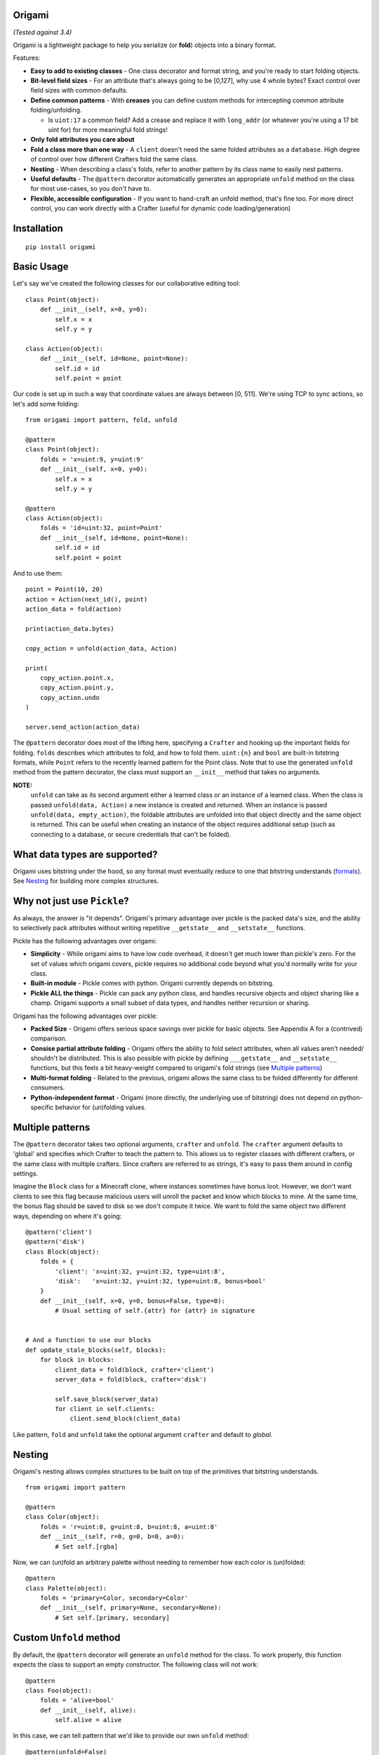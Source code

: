 Origami
========================================================

*(Tested against 3.4)*

Origami is a lightweight package to help you serialize (or **fold**) objects into a binary format.

Features:

*   **Easy to add to existing classes** - One class decorator and format string, and you're ready to start folding objects.

*   **Bit-level field sizes** - For an attribute that's always going to be [0,127], why use 4 whole bytes?  Exact control over field sizes with common defaults.

*   **Define common patterns** - With **creases** you can define custom methods for intercepting common attribute folding/unfolding.

    * Is ``uint:17`` a common field?  Add a crease and replace it with ``long_addr`` (or whatever you're using a 17 bit uint for) for more meaningful fold strings!

*   **Only fold attributes you care about**

*   **Fold a class more than one way** - A ``client`` doesn't need the same folded attributes as a ``database``.  High degree of control over how different Crafters fold the same class.

*   **Nesting** - When describing a class's folds, refer to another pattern by its class name to easily nest patterns.

*   **Useful defaults** - The ``@pattern`` decorator automatically generates an appropriate ``unfold`` method on the class for most use-cases, so you don't have to.

*   **Flexible, accessible configuration** - If you want to hand-craft an unfold method, that's fine too.  For more direct control, you can work directly with a Crafter (useful for dynamic code loading/generation)

Installation
========================================================

::

    pip install origami

Basic Usage
========================================================

Let's say we've created the following classes for our collaborative editing tool::

    class Point(object):
        def __init__(self, x=0, y=0):
            self.x = x
            self.y = y

    class Action(object):
        def __init__(self, id=None, point=None):
            self.id = id
            self.point = point

Our code is set up in such a way that coordinate values are always between [0, 511].  We're using TCP to sync actions, so let's add some folding::

    from origami import pattern, fold, unfold

    @pattern
    class Point(object):
        folds = 'x=uint:9, y=uint:9'
        def __init__(self, x=0, y=0):
            self.x = x
            self.y = y

    @pattern
    class Action(object):
        folds = 'id=uint:32, point=Point'
        def __init__(self, id=None, point=None):
            self.id = id
            self.point = point

And to use them::

    point = Point(10, 20)
    action = Action(next_id(), point)
    action_data = fold(action)

    print(action_data.bytes)

    copy_action = unfold(action_data, Action)

    print(
        copy_action.point.x,
        copy_action.point.y,
        copy_action.undo
    )

    server.send_action(action_data)

The ``@pattern`` decorator does most of the lifting here, specifying a ``Crafter`` and hooking up the important fields for folding.  ``folds`` describes which attributes to fold, and how to fold them.  ``uint:{n}`` and ``bool`` are built-in bitstring formats, while ``Point`` refers to the recently learned pattern for the Point class.  Note that to use the generated ``unfold`` method from the pattern decorator, the class must support an ``__init__`` method that takes no arguments.

**NOTE:**
 ``unfold`` can take as its second argument either a learned class or an instance of a learned class.  When the class is passed ``unfold(data, Action)`` a new instance is created and returned.  When an instance is passed ``unfold(data, empty_action)``, the foldable attributes are unfolded into that object directly and the same object is returned.  This can be useful when creating an instance of the object requires additional setup (such as connecting to a database, or secure credentials that can't be folded).

What data types are supported?
========================================================
Origami uses bitstring under the hood, so any format must eventually reduce to one that bitstring understands (`formats <http://pythonhosted.org/bitstring/creation.html#using-the-constructor>`_).  See `Nesting`_ for building more complex structures.

Why not just use ``Pickle``?
========================================================
As always, the answer is "it depends".  Origami's primary advantage over pickle is the packed data's size, and the ability to selectively pack attributes without writing repetitive ``__getstate__`` and ``__setstate__`` functions.

Pickle has the following advantages over origami:

* **Simplicity** - While origami aims to have low code overhead, it doesn't get much lower than pickle's zero.  For the set of values which origami covers, pickle requires no additional code beyond what you'd normally write for your class.

* **Built-in module** - Pickle comes with python.  Origami currently depends on bitstring.

* **Pickle ALL the things** - Pickle can pack any python class, and handles recursive objects and object sharing like a champ.  Origami supports a small subset of data types, and handles neither recursion or sharing.

Origami has the following advantages over pickle:

* **Packed Size** - Origami offers serious space savings over pickle for basic objects.  See Appendix A for a (contrived) comparison.

* **Consise partial attribute folding** - Origami offers the ability to fold select attributes, when all values aren't needed/ shouldn't be distributed.  This is also possible with pickle by defining ``___getstate__`` and ``__setstate__`` functions, but this feels a bit heavy-weight compared to origami's fold strings (see `Multiple patterns`_)

* **Multi-format folding** - Related to the previous, origami allows the same class to be folded differently for different consumers.

* **Python-independent format** - Origami (more directly, the underlying use of bitstring) does not depend on python-specific behavior for (un)folding values.

Multiple patterns
========================================================

The ``@pattern`` decorator takes two optional arguments, ``crafter`` and ``unfold``.  The ``crafter`` argument defaults to 'global' and specifies which Crafter to teach the pattern to.  This allows us to register classes with different crafters, or the same class with multiple crafters.  Since crafters are referred to as strings, it's easy to pass them around in config settings.

Imagine the ``Block`` class for a Minecraft clone, where instances sometimes have bonus loot.  However, we don't want clients to see this flag because malicious users will unroll the packet and know which blocks to mine.  At the same time, the bonus flag should be saved to disk so we don't compute it twice.  We want to fold the same object two different ways, depending on where it's going::

    @pattern('client')
    @pattern('disk')
    class Block(object):
        folds = {
            'client': 'x=uint:32, y=uint:32, type=uint:8',
            'disk':   'x=uint:32, y=uint:32, type=uint:8, bonus=bool'
        }
        def __init__(self, x=0, y=0, bonus=False, type=0):
            # Usual setting of self.{attr} for {attr} in signature


    # And a function to use our blocks
    def update_stale_blocks(self, blocks):
        for block in blocks:
            client_data = fold(block, crafter='client')
            server_data = fold(block, crafter='disk')

            self.save_block(server_data)
            for client in self.clients:
                client.send_block(client_data)


Like pattern, ``fold`` and ``unfold`` take the optional argument ``crafter`` and default to `global`.

Nesting
========================================================

Origami's nesting allows complex structures to be built on top of the primitives that bitstring understands.
::

    from origami import pattern

    @pattern
    class Color(object):
        folds = 'r=uint:8, g=uint:8, b=uint:8, a=uint:8'
        def __init__(self, r=0, g=0, b=0, a=0):
            # Set self.[rgba]

Now, we can (un)fold an arbitrary palette without needing to remember how each color is (un)folded::

    @pattern
    class Palette(object):
        folds = 'primary=Color, secondary=Color'
        def __init__(self, primary=None, secondary=None):
            # Set self.[primary, secondary]


Custom ``Unfold`` method
========================================================

By default, the ``@pattern`` decorator will generate an ``unfold`` method for the class.  To work properly, this function expects the class to support an empty constructor.  The following class will not work::

    @pattern
    class Foo(object):
        folds = 'alive=bool'
        def __init__(self, alive):
            self.alive = alive


In this case, we can tell pattern that we'd like to provide our own ``unfold`` method::

    @pattern(unfold=False)
    class Foo(object):
        folds = 'alive=bool'
        def __init__(self, alive):
            self.alive = alive

        @classmethod
        def unfold(cls, crafter_name, instance, **kwargs):
            instance = instance or cls(False)
            for attr, value in kwargs.items():
                setattr(instance, attr, value)
            return instance

Where:

*   ``crafter_name`` is the name of the crafter that is unfolding the object

*   ``instance`` can be an instance of the class, or None

*   ``kwargs`` is a dictionary of {attr -> value} where attr is a string of the attribute to set on the instance.

    * For the class ``Foo`` above, unfolding an instance that was alive would pass ``**kwargs`` as {'alive': ``True``}

Creases
========================================================

Sometimes the bitstring format strings *(such as uint:8)* aren't enough to cover the types of data to fold.  Or, there may be some intermediate action to take whenever an attribute is folded.  Consider a block type, which is one of four values.  We can serialize this as an int, but want to interact with it as its appropriate type string::

    types = ['Grass', 'Wood', 'Stone', 'Diamond']

    def fold_block(value):
        return block_types.index(value)

    def unfold_block(value):
        return block_types[value]


    @pattern
    class Block(object):
        folds = 'enabled=bool, type=block'
        creases = {
          'block': {
            'fmt': 'uint:2',
            'fold': fold_block,
            'unfold': unfold_block
          }
        }
        def  __init__(self, enabled=True, type='Grass'):
            self.enabled = enabled
            self.type = type

Now when we fold a Block, it will use the bitstring format ``bool`` for the enabled field, and our custom functions for any attribute using the ``block`` formatter.  These are considered **format creases** since they will be applied to any attribute with a format using that name.

We can also specify **name creases** which are creases that only act on attributes with a matching name.  To achieve the same thing as we have above using a name crease, we would instead pass::

        creases = {
            'type': {'fmt': 'uint:2', 'fold': fold_block, 'unfold': unfold_block}
        }

That looks almost exactly the same!  Crafters decide if a crease is a name or format crease based on the key for the functions - if the key is found on the left of the equals sign, it's a name crease.  Otherwise, it's a format crease.  Formats and crease names should not contain ``:`` or ``=`` since these are used to delimit the different folds for a pattern.  ``{`` and ``}`` are also reserved.  Spaces should not be used (they will be stripped off).

**NOTES:**

*   Name creases always win out over format creases.  If an attribute is covered by both, **only** the name crease will be used.

*   Creases are defined **for the class** and will be used by any Crafters that know the class.  If you need unique creases for Crafters on the class, read on.

*   'fmt' is only required when the key is a format, and is not already a valid bitstring format.

    * This format crease does not need a fmt key because uint:8 is a bitstring format: ``{'uint:8': {'fold': int, 'unfold': str}}``

    * This format crease **does** need a fmt key, because block is not a bitstring format: ``{'block': {'fmt': 'uint:8', fold': int, 'unfold': str}}``

    * 'fmt' must refer to a bitstring format - a learned pattern is not valid, since crease fold/unfold methods should take one arg, while a pattern can potentially require multiple bitstring formats.

Working directly with a ``Crafter``
========================================================

Sometimes ``pattern`` just doesn't cut it.  For instance, we want to register different creases to each Crafter for a single class.  In this case, it's best to talk directly to the Crafters and explain what we want.

Here's a class using the pattern decorator::

    @pattern
    class Point(object):
        folds = 'x=uint:9, y=uint:9'
        def __init__(self, x=0, y=0):
            self.x = x
            self.y = y

And the equivalent code, explicitly setting the same Crafter up with the class::

    class Point(object):
        def __init__(self, x=0, y=0):
            self.x = x
            self.y = y

    def unfold_func(crafter_name, instance, **kwargs):
        instance = instance or Point()
        for attr, value in kwargs.items():
            setattr(instance, attr, value)
        return instance

    folds = 'x=uint:9, y=uint:9'
    creases = {}

    Crafter('global').learn_pattern(Point, unfold_func, folds, creases)

Now, we can pass different folds or creases to different crafters::

    Crafter('foo').learn_pattern(Point, unfold_func, folds, foo_creases)
    Crafter('bar').learn_pattern(Point, unfold_func, folds, bar_creases)

In most cases, different creases shouldn't be necessary; creases should be more tightly bound to the representation of attributes, which is (usually) a property of the class and not the things describing the class.

Appendix A: Size comparison between origami and pickle
========================================================
Origami (2 bytes)::

    from origami import pattern, fold

    @pattern
    class Point(object):
        folds = 'x=uint:8, y=uint:8'
        def __init__(self, x=0, y=0):
            self.x, self.y = x, y

    p = Point(4, 5)
    print fold(p).bytes  # '\x04\x05'

Pickle (111 bytes, optimized 87 bytes)::

    from pickle import dumps
    from pickletools import optimize

    class Point(object):
        def __init__(self, x=0, y=0):
            self.x, self.y = x, y

    p = Point(4, 5)
    pp = dumps(p)
    opp = optimize(pp)

    print len(pp)  # 111
    print len(opp)  # 87
